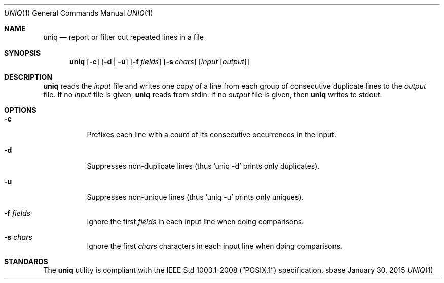 .Dd January 30, 2015
.Dt UNIQ 1
.Os sbase
.Sh NAME
.Nm uniq
.Nd report or filter out repeated lines in a file
.Sh SYNOPSIS
.Nm
.Op Fl c
.Op Fl d | u
.Op Fl f Ar fields
.Op Fl s Ar chars
.Op Ar input Op Ar output
.Sh DESCRIPTION
.Nm
reads the
.Ar input
file and writes one copy of a line from each group of consecutive
duplicate lines to the
.Ar output
file. If no
.Ar input
file is given,
.Nm
reads from stdin. If no
.Ar output
file is given, then
.Nm
writes to stdout.
.Sh OPTIONS
.Bl -tag -width Ds
.It Fl c
Prefixes each line with a count of its consecutive occurrences in the input.
.It Fl d
Suppresses non-duplicate lines (thus 'uniq -d' prints only duplicates).
.It Fl u
Suppresses non-unique lines (thus 'uniq -u' prints only uniques).
.It Fl f Ar fields
Ignore the first
.Ar fields
in each input line when doing comparisons.
.It Fl s Ar chars
Ignore the first
.Ar chars
characters in each input line when doing comparisons.
.El
.Sh STANDARDS
The
.Nm
utility is compliant with the
.St -p1003.1-2008
specification.
